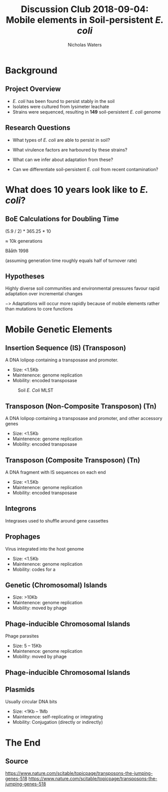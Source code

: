 #+STARTUP: showall beamer
#+COLUMNS: %40ITEM %10BEAMER_env(Env) %9BEAMER_envargs(Env Args) %4BEAMER_col(Col) %10BEAMER_extra(Extra)
# +BEAMER_HEADER: \titlegraphic{\includegraphics[height=1.5cm]{InstLogo}}

#+TITLE: Discussion Club 2018-09-04: Mobile elements in Soil-persistent /E. coli/
# +SUBTITLE: Or, an overview of mobile elements in /E. coli/
#+AUTHOR: Nicholas Waters
# +DATE: \today
# #+SUBTITLE
#+INSTITUTE: National University of Ireland, Galway, Ireland \linebreak The James Hutton Institute, Dundee, Scotland}
#+LATEX_HEADER: \institute{National University of Ireland, Galway, Ireland \\ The James Hutton Institute, Dundee, Scotland}

#+OPTIONS: H:2 toc:1

# +LaTeX_CLASS_OPTIONS: [17pt,aspectratio=169]
#+LaTeX_CLASS_OPTIONS: [15pt,aspectratio=43]
#+LATEX_HEADER: \renewcommand*\familydefault{\sfdefault}
#+LATEX_HEADER: \newcommand{\bt}{\textasciigrave}
#+LATEX_HEADER: \usepackage{xcolor}
#+LATEX_HEADER: \def \ttilde {\raisebox{-.6ex}\textasciitilde~}
#+LATEX_HEADER: \setlength\parindent{0pt} %set indent to zero
#+LATEX_HEADER: \setlength{\parskip}{1em}
#+LATEX_HEADER: \definecolor{bg}{HTML}{B1F4A0}
# +LATEX_HEADER: \lstset{basicstyle=\linespread{1.1}\ttfamily\scriptsize, breaklines=true, backgroundcolor=\color{bashcodebg}, xleftmargin=0.5cm, language=bash, showstringspaces=false, columns=fullflexible}
#+LATEX_HEADER: \usepackage{tcolorbox}

#+LATEX_HEADER: \usepackage{etoolbox}
#+LATEX_HEADER: \usepackage{geometry}
#+LATEX_HEADER: \usepackage[colorlinks = true, linkcolor = blue, urlcolor  = blue, citecolor = blue, anchorcolor = blue]{hyperref}
#+LATEX_HEADER: \let\oldv\verbatim
#+LATEX_HEADER: \let\oldendv\endverbatim
#+LATEX_HEADER: \def\verbatim{\par\setbox0\vbox\bgroup\scriptsize\oldv}
#+LATEX_HEADER: \def\endverbatim{\oldendv\egroup\fboxsep0pt \noindent\colorbox[gray]{0.8}{\usebox0}\par}
#+LaTeX_HEADER: \usepackage{array, booktabs, xcolor, tikz}

#+LaTeX_HEADER: \usepackage{graphicx}

#+LaTeX_HEADER: \usetikzlibrary{arrows, calc, spy, shapes}
#+LaTeX_HEADER: \tikzstyle{square} = [draw]
#+LaTeX_HEADER:\addtobeamertemplate{footnote}{\tiny}{} %\vspace{2ex}}

# set light/ dark theme here
#+LaTeX_HEADER:\usetheme[style=dark]{NUIG}
# light
# +BEAMER: \setbeamertemplate{itemize items}{\includegraphics[width=.6em, valign=c]{./frequentFigs/coli_icon.pdf}}
# dark
#+BEAMER: \setbeamertemplate{itemize items}{\includegraphics[width=.6em, valign=c]{./frequentFigs/coli_icon_D2.pdf}}

* Background
** Project Overview
- /E. coli/ has been found to persist stably in the soil
- Isolates were cultured from lysimeter leachate
- Strains were sequenced, resulting in *149* soil-persistent /E. coli/ genome

** Research Questions
- What types of /E. coli/ are able to persist in soil?
#+BEAMER: \pause
- What virulence factors are harboured by these strains?
#+BEAMER: \pause
- What can we infer about adaptation from these?
#+BEAMER: \pause
- Can we differentiate soil-persistent /E. coli/ from recent contamination?

* What does 10 years look like to /E. coli/?
** BoE Calculations for Doubling Time
# High estimates
# https://www.frontiersin.org/articles/10.3389/fmicb.2018.00762/full
# 0.013865 * 60 * 24 * 365 * 10
# $\approx$ 72k generations
# Low estimates
(5.9 / 2) * 365.25 * 10

$\approx$ 10k generations

Bååth 1998

(assuming generation time roughly equals half of turnover rate)

** Hypotheses
Highly diverse soil communities and environmental pressures favour rapid adaptation over incremental changes

$->$ Adaptations will occur more rapidly because of mobile elements rather than mutations to core functions

* Mobile Genetic Elements

** Insertion Sequence (IS) (Transposon)
A DNA lolipop containing a transposase and promoter.

- Size: <1.5Kb
- Maintenence: genome replication
- Mobility: encoded transposase

#+beamer: \hspace*{-2em}
#+CAPTION: Soil /E. Coli/ MLST
#+NAME:   fig:mlst2
#+ATTR_LATEX: :width .5\textwidth
[[file:./2018-09-04-DC_figs/transposon_dark.jpg]]

** Transposon (Non-Composite Transposon) (Tn)
A DNA lolipop containing a transposase and promoter, and other accessory genes


- Size: <1.5Kb
- Maintenence: genome replication
- Mobility: encoded transposase


**  Transposon (Composite Transposon) (Tn)
A DNA fragment with IS sequences on each end

- Size: <1.5Kb
- Maintenence: genome replication
- Mobility: encoded transposase

** Integrons
Integrases used to shuffle around gene cassettes


** Prophages
Virus integrated into the host genome

- Size: <1.5Kb
- Maintenence: genome replication
- Mobility: codes for a

** Genetic (Chromosomal) Islands
- Size: >10Kb
- Maintenence: genome replication
- Mobility: moved by phage

** Phage-inducible Chromosomal Islands
Phage parasites

- Size: 5 -- 15Kb
- Maintenence: genome replication
- Mobility: moved by phage


** Phage-inducible Chromosomal Islands
#+beamer: \hspace*{-2em}
#+CAPTION: (SaPI) excision-replication-packaging (ERP) cycle
#+NAME:   fig:mlst2
#+ATTR_LATEX: :width .9\textwidth


[[file:./2018-09-04-DC_figs/sapi_dark.png]]


** Plasmids
Usually circular DNA bits

- Size: <1Kb  -- 1Mb
- Maintenence: self-replicating or integrating
- Mobility: Conjugation (directly or indirectly)




* The End
** Source
https://www.nature.com/scitable/topicpage/transposons-the-jumping-genes-518
https://www.nature.com/scitable/topicpage/transposons-the-jumping-genes-518
